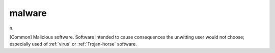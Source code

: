 .. _malware:

============================================================
malware
============================================================

n\.

[Common] Malicious software.
Software intended to cause consequences the unwitting user would not choose; especially used of :ref:`virus` or :ref:`Trojan-horse` software.

